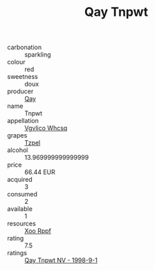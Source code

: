 :PROPERTIES:
:ID:                     a9792f70-7ace-4298-8f34-072d5041fb23
:END:
#+TITLE: Qay Tnpwt 

- carbonation :: sparkling
- colour :: red
- sweetness :: doux
- producer :: [[id:c8fd643f-17cf-4963-8cdb-3997b5b1f19c][Qay]]
- name :: Tnpwt
- appellation :: [[id:b445b034-7adb-44b8-839a-27b388022a14][Vgvlico Whcsq]]
- grapes :: [[id:b0bb8fc4-9992-4777-b729-2bd03118f9f8][Tzpel]]
- alcohol :: 13.969999999999999
- price :: 66.44 EUR
- acquired :: 3
- consumed :: 2
- available :: 1
- resources :: [[id:4b330cbb-3bc3-4520-af0a-aaa1a7619fa3][Xoo Rppf]]
- rating :: 7.5
- ratings :: [[id:ccb4099e-9407-4969-b961-8add1e388f6c][Qay Tnpwt NV - 1998-9-1]]


